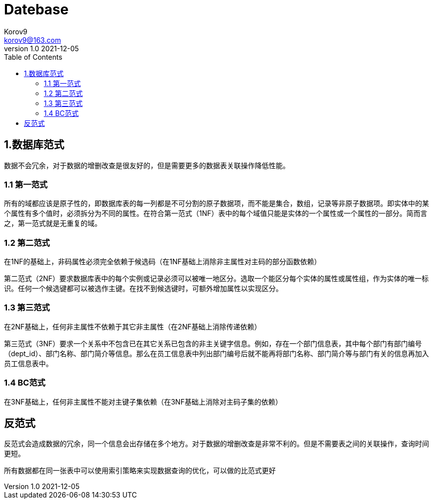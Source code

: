 = Datebase
Korov9 <korov9@163.com>
v1.0 2021-12-05
:toc: right
:imagesdir: images
:source-highlighter: pygments
:source-language: java

== 1.数据库范式

数据不会冗余，对于数据的增删改查是很友好的，但是需要更多的数据表关联操作降低性能。

=== 1.1 第一范式

所有的域都应该是原子性的，即数据库表的每一列都是不可分割的原子数据项，而不能是集合，数组，记录等非原子数据项。即实体中的某个属性有多个值时，必须拆分为不同的属性。在符合第一范式（1NF）表中的每个域值只能是实体的一个属性或一个属性的一部分。简而言之，第一范式就是无重复的域。

=== 1.2 第二范式

在1NF的基础上，非码属性必须完全依赖于候选码（在1NF基础上消除非主属性对主码的部分函数依赖）

第二范式（2NF）要求数据库表中的每个实例或记录必须可以被唯一地区分。选取一个能区分每个实体的属性或属性组，作为实体的唯一标识。任何一个候选键都可以被选作主键。在找不到候选键时，可额外增加属性以实现区分。

=== 1.3 第三范式

在2NF基础上，任何非主属性不依赖于其它非主属性（在2NF基础上消除传递依赖）

第三范式（3NF）要求一个关系中不包含已在其它关系已包含的非主关键字信息。例如，存在一个部门信息表，其中每个部门有部门编号（dept_id）、部门名称、部门简介等信息。那么在员工信息表中列出部门编号后就不能再将部门名称、部门简介等与部门有关的信息再加入员工信息表中。

=== 1.4 BC范式

在3NF基础上，任何非主属性不能对主键子集依赖（在3NF基础上消除对主码子集的依赖）

== 反范式

反范式会造成数据的冗余，同一个信息会出存储在多个地方。对于数据的增删改查是非常不利的。但是不需要表之间的关联操作，查询时间更短。

所有数据都在同一张表中可以使用索引策略来实现数据查询的优化，可以做的比范式更好
